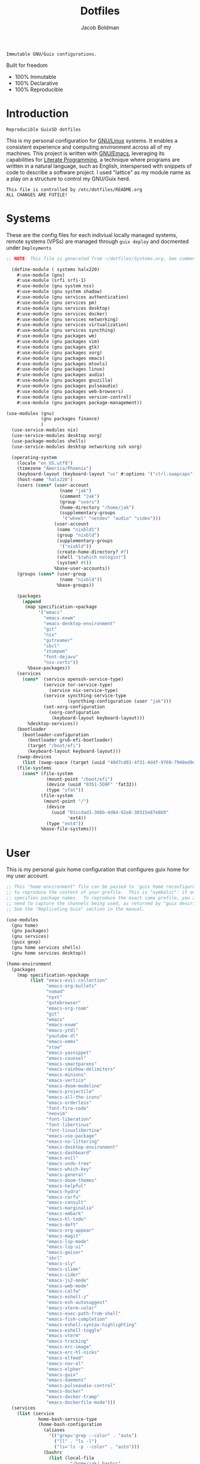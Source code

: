 :PROPERTIES:
:ID:       be09c8bb-f53c-451c-9d06-5dcdc6f61000
:END:
#+title: Dotfiles
#+author: Jacob Boldman
#+email: jacob@boldman.co

#+startup: overview
#+startup: hideblocks

#+export_file_name: dotfiles

#+HTML: <a href="https://www.gnu.org/software/emacs/"><img src="https://img.shields.io/badge/Emacs-28.0.91-blueviolet.svg?style=flat-square&logo=GNU%20Emacs&logoColor=white"></a>
#+HTML: <a href="https://orgmode.org"><img src="https://img.shields.io/badge/Org-9.5.2-%2377aa99?style=flat-square&logo=org&logoColor=white"></a>

#+name: description
#+BEGIN_SRC text
Immutable GNU/Guix configurations.
#+END_SRC

Built for freedom

+ 100% Immutable
+ 100% Declarative
+ 100% Reproducible

* Introduction

#+NAME: description
#+begin_src text
Reproducible GuixSD dotfiles
#+end_src
This is my personal configuration for [[https://linux.org][GNU/Linux]] systems. It enables a consistent experience and computing environment across all of my machines. This project is written with [[https://gnu.org/software/emacs/][GNU/Emacs]], leveraging its capabilities for [[https://doi.org/10.1093/comjnl/27.2.97][Literate Programming]], a technique where programs are written in a natural language, such as English, interspersed with snippets of code to describe a software project.
I used "lattice" as my module name as a play on a structure to control my GNU/Guix herd.
#+NAME: file-warning
#+BEGIN_SRC text
    This file is controlled by /etc/dotfiles/README.org
    ALL CHANGES ARE FUTILE!
#+END_SRC
* Systems
These are the config files for each indiviual locally managed systems, remote systems (VPSs) are managed through ~guix deploy~ and docmented under ~Deployments~
#+begin_src scheme :tangle ./halx220.scm
  ;; NOTE: This file is generated from ~/dotfiles/Systems.org. See commentary there.

    (define-module ( systems halx220)
      #:use-module (gnu)
      #:use-module (srfi srfi-1)
      #:use-module (gnu system nss)
      #:use-module (gnu system shadow)
      #:use-module (gnu services authentication)
      #:use-module (gnu services pm)
      #:use-module (gnu services desktop)
      #:use-module (gnu services docker)
      #:use-module (gnu services networking)
      #:use-module (gnu services virtualization)
      #:use-module (gnu services syncthing)
      #:use-module (gnu packages wm)
      #:use-module (gnu packages vim)
      #:use-module (gnu packages gtk)
      #:use-module (gnu packages xorg)
      #:use-module (gnu packages emacs)
      #:use-module (gnu packages mtools)
      #:use-module (gnu packages linux)
      #:use-module (gnu packages audio)
      #:use-module (gnu packages gnuzilla)
      #:use-module (gnu packages pulseaudio)
      #:use-module (gnu packages web-browsers)
      #:use-module (gnu packages version-control)
      #:use-module (gnu packages package-management))

  (use-modules (gnu)
               (gnu packages finance)
               )
    (use-service-modules nix)
    (use-service-modules desktop xorg)
    (use-package-modules shells)
    (use-service-modules desktop networking ssh xorg)

    (operating-system
      (locale "en_US.utf8")
      (timezone "America/Phoenix")
      (keyboard-layout (keyboard-layout "us" #:options '("ctrl:swapcaps")))
      (host-name "halx220")
      (users (cons* (user-account
                      (name "jak")
                      (comment "Jak")
                      (group "users")
                      (home-directory "/home/jak")
                      (supplementary-groups
                       '("wheel" "netdev" "audio" "video")))
                    (user-account
                     (name "nixbld1")
                     (group "nixbld")
                     (supplementary-groups
                      '("nixbld"))
                     (create-home-directory? #f)
                     (shell "$(which nologin)")
                     (system? #t))
                    %base-user-accounts))
      (groups (cons* (user-group
                      (name "nixbld"))
                     %base-groups))

      (packages
        (append
         (map specification->package
              '("emacs"
                "emacs-exwm"
                "emacs-desktop-environment"
                "git"
                "nix"
                "gstreamer"
                "sbcl"
                "stumpwm"
                "font-dejavu"
                "nss-certs"))
          %base-packages))
      (services
        (cons*  (service openssh-service-type)
                (service tor-service-type)
                  (service nix-service-type)
                (service syncthing-service-type
                         (syncthing-configuration (user "jak")))
                (set-xorg-configuration
                  (xorg-configuration
                   (keyboard-layout keyboard-layout)))
          %desktop-services))
      (bootloader
        (bootloader-configuration
          (bootloader grub-efi-bootloader)
          (target "/boot/efi")
          (keyboard-layout keyboard-layout)))
      (swap-devices
        (list (swap-space (target (uuid "40d7cd81-4f31-4ddf-9769-7948ed9eb589")))))
      (file-systems
        (cons* (file-system
                 (mount-point "/boot/efi")
                 (device (uuid "0351-5D8F" 'fat32))
                 (type "vfat"))
               (file-system
                (mount-point "/")
                 (device
                   (uuid "01ccdad1-366b-4d8d-92e8-30315e87e8b9"
                         'ext4))
                 (type "ext4"))
               %base-file-systems)))

#+end_src

* User
This is my personal guix home configuration that configures guix home for my user account.
#+begin_src scheme
;; This "home-environment" file can be passed to 'guix home reconfigure'
;; to reproduce the content of your profile.  This is "symbolic": it only
;; specifies package names.  To reproduce the exact same profile, you also
;; need to capture the channels being used, as returned by "guix describe".
;; See the "Replicating Guix" section in the manual.

(use-modules
  (gnu home)
  (gnu packages)
  (gnu services)
  (guix gexp)
  (gnu home services shells)
  (gnu home services desktop))

(home-environment
  (packages
    (map specification->package
         (list "emacs-evil-collection"
               "emacs-org-bullets"
               "nomad"
               "nyxt"
               "qutebrowser"
               "emacs-org-roam"
               "git"
               "emacs"
               "emacs-exwm"
               "emacs-ytdl"
               "youtube-dl"
               "emacs-emms"
               "stow"
               "emacs-yasnippet"
               "emacs-counsel"
               "emacs-smartparens"
               "emacs-rainbow-delimiters"
               "emacs-minions"
               "emacs-vertico"
               "emacs-doom-modeline"
               "emacs-projectile"
               "emacs-all-the-icons"
               "emacs-orderless"
               "font-fira-code"
               "neovim"
               "font-liberation"
               "font-libertinus"
               "font-linuxlibertine"
               "emacs-use-package"
               "emacs-no-littering"
               "emacs-desktop-environment"
               "emacs-dashboard"
               "emacs-evil"
               "emacs-undo-tree"
               "emacs-which-key"
               "emacs-general"
               "emacs-doom-themes"
               "emacs-helpful"
               "emacs-hydra"
               "emacs-corfu"
               "emacs-consult"
               "emacs-marginalia"
               "emacs-embark"
               "emacs-hl-todo"
               "emacs-deft"
               "emacs-org-appear"
               "emacs-magit"
               "emacs-lsp-mode"
               "emacs-lsp-ui"
               "emacs-geiser"
               "sbcl"
               "emacs-sly"
               "emacs-slime"
               "emacs-cider"
               "emacs-js2-mode"
               "emacs-web-mode"
               "emacs-calfw"
               "emacs-eshell-z"
               "emacs-esh-autosuggest"
               "emacs-xterm-color"
               "emacs-exec-path-from-shell"
               "emacs-fish-completion"
               "emacs-eshell-syntax-highlighting"
               "emacs-eshell-toggle"
               "emacs-vterm"
               "emacs-tracking"
               "emacs-erc-image"
               "emacs-erc-hl-nicks"
               "emacs-elfeed"
               "emacs-nov-el"
               "emacs-elpher"
               "emacs-guix"
               "emacs-daemons"
               "emacs-pulseaudio-control"
               "emacs-docker"
               "emacs-docker-tramp"
               "emacs-dockerfile-mode")))
  (services
    (list (service
            home-bash-service-type
            (home-bash-configuration
              (aliases
                '(("grep='grep --color" . "auto")
                  ("ll" . "ls -l")
                  ("ls='ls -p --color" . "auto")))
              (bashrc
                (list (local-file
                        "/home/jak/.bashrc"
                        "bashrc")))
              (bash-profile
                (list (local-file
                        "/home/jak/.bash_profile"
                        "bash_profile")))))
	  (service home-redshift-service-type
		   (home-redshift-configuration
		    (location-provider 'manual)
		    (latitude 33.3528)
		    (longitude -111.8016)
		    (daytime-temperature 6500)
		    (nighttime-temperature 3000)
		    (daytime-brightness 1.0)
		    (nighttime-brightness 0.3))))))

#+end_src
